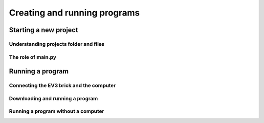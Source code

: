 Creating and running programs
=============================

Starting a new project
-----------------------------------------------------------

.. image:: images/newproject.png

Understanding projects folder and files
^^^^^^^^^^^^^^^^^^^^^^^^^^^^^^^^^^^^^^^^^^^^^^^^^^^^^^^^^^^

.. image:: images/projectoverview.png

The role of main.py
^^^^^^^^^^^^^^^^^^^^^^^^^^^^^^^^^^^^^^^^^^^^^^^^^^^^^^^^^^^


Running a program
-----------------------------------------------------------

Connecting the EV3 brick and the computer
^^^^^^^^^^^^^^^^^^^^^^^^^^^^^^^^^^^^^^^^^^^^^^^^^^^^^^^^^^^

.. image:: images/connecting.png

Downloading and running a program
^^^^^^^^^^^^^^^^^^^^^^^^^^^^^^^^^^^^^^^^^^^^^^^^^^^^^^^^^^^

.. image:: images/running.png

Running a program without a computer
^^^^^^^^^^^^^^^^^^^^^^^^^^^^^^^^^^^^^^^^^^^^^^^^^^^^^^^^^^^
